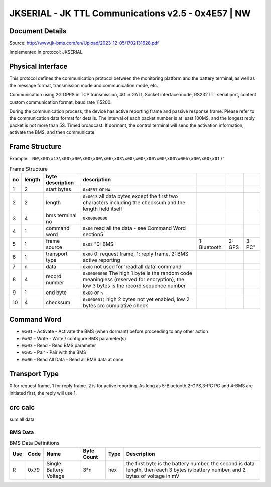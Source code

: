 ***************************************************
JKSERIAL - JK TTL Communications v2.5 - 0x4E57 | NW
***************************************************

Document Details
----------------

Source: http://www.jk-bms.com/en/Upload/2023-12-05/1702131628.pdf

Implemented in protocol: JKSERIAL

Physical Interface
-------------------

This protocol defines the communication protocol between the monitoring platform and the battery terminal, as well as the message format, 
transmission mode and communication mode, etc.

Communication using 2G GPRS in TCP transmission, 4G in GAT1, Socket interface mode,
RS232TTL serial port, content custom communication format, baud rate 115200.

During the communication process, the device has active reporting frame and passive response frame. Please refer to the communication data
format for details. The interval of each packet number is at least 100MS, and the longest reply packet is not more than 5S. Timed broadcast. If
dormant, the control terminal will send the activation information, activate the BMS, and then communicate.

Frame Structure
---------------

Example: ``'NW\x00\x13\x00\x00\x00\x00\x06\x03\x00\x00\x00\x00\x00\x00h\x00\x00\x01)'``

.. csv-table:: Frame Structure
   :header: no, length, byte description, description
   :widths: auto
   :align: left

    1, 2, start bytes, ``0x4E57`` or ``NW``
    2, 2, length, ``0x0013`` all data bytes except the first two characters including the checksum and the length field itself
    3, 4, bms terminal no, ``0x00000000``
    4, 1, command word, ``0x06`` read all the data - see Command Word section5
    5, 1, frame source, ``0x03`` "0: BMS, 1: Bluetooth, 2: GPS, 3: PC"
    6, 1, transport type, "``0x00`` 0: request frame, 1: reply frame, 2: BMS active reporting"
    7, n, data, ``0x00`` not used for 'read all data' command
    8, 4, record number, "``0x00000000`` The high 1 byte is the random code meaningless (reserved for encryption), the low 3 bytes is the record sequence number"
    9, 1, end byte, ``0x68`` or ``h``
    10, 4, checksum, "``0x000001)`` high 2 bytes not yet enabled, low 2 bytes crc cumulative check"


Command Word
------------

- ``0x01`` - Activate - Activate the BMS (when dormant) before proceeding to any other action
- ``0x02`` - Write - Write / configure BMS parameter(s)
- ``0x03`` - Read - Read BMS parameter
- ``0x05`` - Pair - Pair with the BMS
- ``0x06`` - Read All Data - Read all BMS data at once

Transport Type
--------------

0 for request frame, 1 for reply frame. 2 is for active reporting.
As long as 5-Bluetooth,2-GPS,3-PC PC and 4-BMS are initiated first, the reply will use 1.

crc calc
-------------

sum all data

.. code-block:: python
    :caption: crc calc 

    crc = 0
    for b in byte_data:
        crc += b
    crc_low = crc & 0xFF
    crc_high = (crc >> 8) & 0xFF


BMS Data
========
.. csv-table:: BMS Data Definitions
   :header: Use, Code, Name, "Byte Count", Type, Description
   :widths: auto
   :align: left

   R, 0x79, Single Battery Voltage, 3*n, hex, "the first byte is the battery number, the second is data length, then each 3 bytes is battery number, and 2 bytes of voltage in mV"

